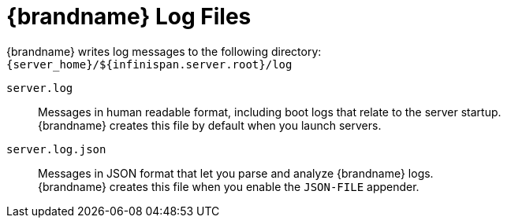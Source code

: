 [id='log_files-{context}']
= {brandname} Log Files

{brandname} writes log messages to the following directory: +
`{server_home}/${infinispan.server.root}/log`

`server.log`::
Messages in human readable format, including boot logs that relate to the server startup. +
 {brandname} creates this file by default when you launch servers.

`server.log.json`::
Messages in JSON format that let you parse and analyze {brandname} logs. +
{brandname} creates this file when you enable the `JSON-FILE` appender.
